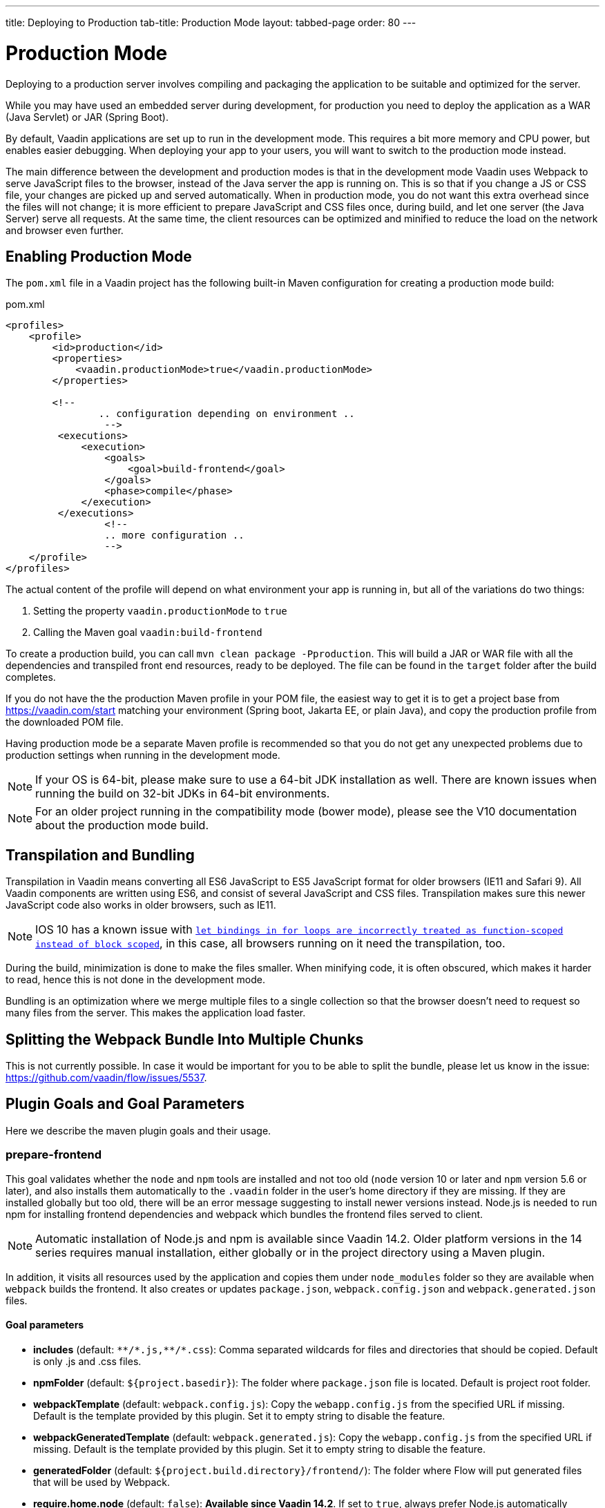 ---
title: Deploying to Production
tab-title: Production Mode
layout: tabbed-page
order: 80
---

= Production Mode

Deploying to a production server involves compiling and packaging the application to be suitable and optimized for the server.

While you may have used an embedded server during development, for production you need to deploy the application as a WAR (Java Servlet) or JAR (Spring Boot).

By default, Vaadin applications are set up to run in the development mode.
This requires a bit more memory and CPU power, but enables easier debugging.
When deploying your app to your users, you will want to switch to the production mode instead.

The main difference between the development and production modes is that in the development mode Vaadin uses Webpack to serve JavaScript files to the browser, instead of the Java server the app is running on.
This is so that if you change a JS or CSS file, your changes are picked up and served automatically.
When in production mode, you do not want this extra overhead since the files will not change; it is more efficient to prepare JavaScript and CSS files once, during build, and let one server (the Java Server) serve all requests.
At the same time, the client resources can be optimized and minified to reduce the load on the network and browser even further.

== Enabling Production Mode

The `pom.xml` file in a Vaadin project has the following built-in Maven configuration for creating a production mode build:

.pom.xml
[source, xml]
----
<profiles>
    <profile>
        <id>production</id>
        <properties>
            <vaadin.productionMode>true</vaadin.productionMode>
        </properties>

        <!--
		.. configuration depending on environment ..
		 -->
         <executions>
             <execution>
                 <goals>
                     <goal>build-frontend</goal>
                 </goals>
                 <phase>compile</phase>
             </execution>
         </executions>
		 <!--
		 .. more configuration ..
		 -->
    </profile>
</profiles>
----

The actual content of the profile will depend on what environment your app is running in, but all of the variations do two things:

. Setting the property `vaadin.productionMode` to `true`
. Calling the Maven goal `vaadin:build-frontend`

To create a production build, you can call `mvn clean package -Pproduction`.
This will build a JAR or WAR file with all the dependencies and transpiled front end resources, ready to be deployed.
The file can be found in the `target` folder after the build completes.

If you do not have the the production Maven profile in your POM file, the easiest way to get it is to get a project base from https://vaadin.com/start matching your environment (Spring boot, Jakarta EE, or plain Java), and copy the production profile from the downloaded POM file.

Having production mode be a separate Maven profile is recommended so that you do not get any unexpected problems due to
production settings when running in the development mode.

[NOTE]
If your OS is 64-bit, please make sure to use a 64-bit JDK installation as well. There are known issues when running the build on 32-bit JDKs in 64-bit environments.

[NOTE]
For an older project running in the compatibility mode (bower mode), please see the V10 documentation about the production mode build.

== Transpilation and Bundling

Transpilation in Vaadin means converting all ES6 JavaScript to ES5 JavaScript format for older browsers (IE11 and Safari 9).
All Vaadin components are written using ES6, and consist of several JavaScript and CSS files.
Transpilation makes sure this newer JavaScript code also works in older browsers, such as IE11.

[NOTE]
IOS 10 has a known issue with https://caniuse.com/#search=let[`let bindings in for loops are incorrectly treated as function-scoped instead of block scoped`], in this case, all browsers running on it need the transpilation, too.

During the build, minimization is done to make the files smaller.
When minifying code, it is often obscured, which makes it harder to read, hence this is not done in the development mode.

Bundling is an optimization where we merge multiple files to a single collection so that the browser doesn't need to
request so many files from the server.
This makes the application load faster.


== Splitting the Webpack Bundle Into Multiple Chunks

This is not currently possible. In case it would be important for you to be able to split the bundle, please let us know in the issue: https://github.com/vaadin/flow/issues/5537.

== Plugin Goals and Goal Parameters

Here we describe the maven plugin goals and their usage.

=== prepare-frontend

This goal validates whether the `node` and `npm` tools are installed and not too old (`node` version 10 or later and `npm` version 5.6 or later), and also installs them automatically to the `.vaadin` folder in the user's home directory if they are missing.
If they are installed globally but too old, there will be an error message suggesting to install newer versions instead.
Node.js is needed to run npm for installing frontend dependencies and webpack which bundles the frontend files served to client.

[NOTE]
Automatic installation of Node.js and npm is available since Vaadin 14.2. Older platform versions in the 14 series requires manual installation, either globally or in the project directory using a Maven plugin.

In addition, it visits all resources used by the application and copies them under `node_modules` folder so they are available when `webpack` builds the frontend. It also creates or updates `package.json`, `webpack.config.json` and `webpack.generated.json` files.

==== Goal parameters

* *includes* (default: `&#42;&#42;/&#42;.js,&#42;&#42;/&#42;.css`):
    Comma separated wildcards for files and directories that should be copied. Default is only .js and .css files.

* *npmFolder* (default: `${project.basedir}`):
    The folder where `package.json` file is located. Default is project root folder.

* *webpackTemplate* (default: `webpack.config.js`):
    Copy the `webapp.config.js` from the specified URL if missing. Default is the template provided by this plugin.
    Set it to empty string to disable the feature.

* *webpackGeneratedTemplate* (default: `webpack.generated.js`):
    Copy the `webapp.config.js` from the specified URL if missing. Default is the template provided by this plugin.
    Set it to empty string to disable the feature.

* *generatedFolder* (default: `${project.build.directory}/frontend/`):
    The folder where Flow will put generated files that will be used by Webpack.

* *require.home.node* (default: `false`):
   **Available since Vaadin 14.2**. If set to `true`, always prefer Node.js automatically downloaded and installed into the `.vaadin` directory in the user's home.


=== build-frontend
This goal builds the frontend bundle. This is a complex process involving several steps:

- update `package.json` with all `@NpmPackage` annotation values found in the classpath and automatically install these dependencies.
- update the JavaScript files containing code for importing everything used in the application. These files are generated in the `target/frontend` folder,
and will be used as entry point of the application.
- create `webpack.config.js` if not found, or updates it in case some project parameters have changed.
- generate JavaScript bundles, chunks and transpile to ES5 using `webpack` server. Target folder in case of `war` packaging is `target/${artifactId}-${version}/build` and in case of `jar` packaging is `target/classes/META-INF/resources/build`.

==== Goal parameters

* *npmFolder* (default: `${project.basedir}`:
    The folder where `package.json` file is located. Default is project root folder.

* *generatedFolder* (default: `${project.build.directory}/frontend/`):
    The folder where Flow will put generated files that will be used by Webpack.

* *frontendDirectory* (default: `${project.basedir}/frontend`):
    A directory with project's frontend source files.

* *generateBundle* (default: `true`):
    Whether to generate a bundle from the project frontend sources or not.

* *runNpmInstall* (default: `true`):
    Whether to automatically run `npm install` or `pnpm install`(depending on *pnpmEnable* parameter value) after updating dependencies.

* *generateEmbeddableWebComponents* (default: `true`):
    Whether to generate embeddable web components from WebComponentExporter inheritors.

* *optimizeBundle* (default: `true`):
    Whether to include only frontend resources used from application entry points (the default) or to include all resources found on the class path.
    Should normally be left to the default, but a value of `false` can be useful for faster production builds or debugging discrepancies between development and production mode.
    *This configuration is available only in Vaadin Platform 14.1 and newer.*

* *pnpmEnable* (default: `false`):
    Whether to use the _pnpm_ or _npm_ tool to handle frontend resources. By default _npm_ is used.
    *This configuration is available only in Vaadin 14.2 and newer.*

== Troubleshooting

After adding the `flow-server-production-mode` dependency, the application no longer starts::
One likely cause of this problem is that the `build-frontend` of the `flow-maven-plugin` was not executed, either because the plugin is missing from the `pom.xml` or it is missing configuration.
To fix this, add the `flow-maven-plugin` to your maven `build` block (make sure it is visible in your production mode profile), and enable the `build-frontend` goal.
